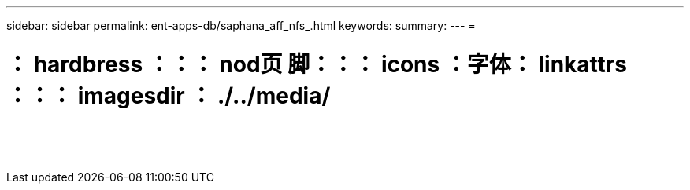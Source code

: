 ---
sidebar: sidebar 
permalink: ent-apps-db/saphana_aff_nfs_.html 
keywords:  
summary:  
---
= 


= ： hardbress ：：： nod页 脚：：： icons ：字体： linkattrs ：：： imagesdir ： ./../media/

|===
|  |  |  


|  |  |  


|  |  |  


|  |  |  


|  |  |  


|  |  |  


|  |  |  


|  |  |  


|  |  |  


|  |  |  


|  |  |  


|  |  |  


|  |  |  


|  |  |  
|===